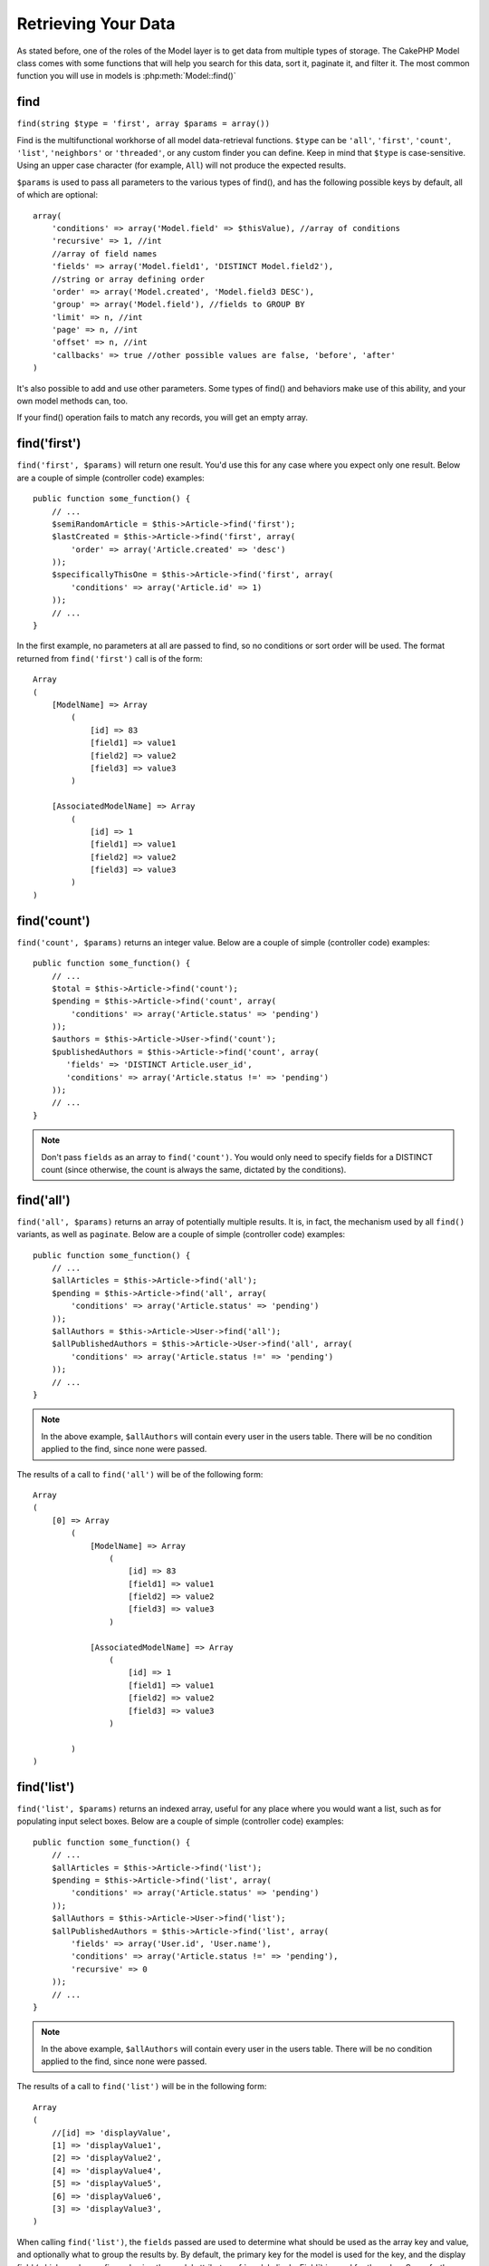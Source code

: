 Retrieving Your Data
####################

As stated before, one of the roles of the Model layer is to get data from multiple types of storage.
The CakePHP Model class comes with some functions that will help you search for this data, sort it,
paginate it, and filter it. The most common function you will use in models is :php:meth:`Model::find()`

.. _model-find:

find
====

``find(string $type = 'first', array $params = array())``

Find is the multifunctional workhorse of all model data-retrieval functions.
``$type`` can be ``'all'``, ``'first'``, ``'count'``, ``'list'``,
``'neighbors'`` or ``'threaded'``, or any custom finder you can define.
Keep in mind that ``$type`` is case-sensitive. Using an upper case character
(for example, ``All``) will not produce the expected results.

``$params`` is used to pass all parameters to the various types of find(),
and has the following possible keys by default, all of which are
optional::

    array(
        'conditions' => array('Model.field' => $thisValue), //array of conditions
        'recursive' => 1, //int
        //array of field names
        'fields' => array('Model.field1', 'DISTINCT Model.field2'),
        //string or array defining order
        'order' => array('Model.created', 'Model.field3 DESC'),
        'group' => array('Model.field'), //fields to GROUP BY
        'limit' => n, //int
        'page' => n, //int
        'offset' => n, //int
        'callbacks' => true //other possible values are false, 'before', 'after'
    )

It's also possible to add and use other parameters. Some types of find()
and behaviors make use of this ability, and your own model methods can, too.

If your find() operation fails to match any records, you will get an empty array.

.. _model-find-first:

find('first')
=============

``find('first', $params)`` will return one result. You'd use this for any case
where you expect only one result. Below are a couple of simple (controller code)
examples::

    public function some_function() {
        // ...
        $semiRandomArticle = $this->Article->find('first');
        $lastCreated = $this->Article->find('first', array(
            'order' => array('Article.created' => 'desc')
        ));
        $specificallyThisOne = $this->Article->find('first', array(
            'conditions' => array('Article.id' => 1)
        ));
        // ...
    }

In the first example, no parameters at all are passed to find, so
no conditions or sort order will be used. The format
returned from ``find('first')`` call is of the form::

    Array
    (
        [ModelName] => Array
            (
                [id] => 83
                [field1] => value1
                [field2] => value2
                [field3] => value3
            )

        [AssociatedModelName] => Array
            (
                [id] => 1
                [field1] => value1
                [field2] => value2
                [field3] => value3
            )
    )

.. _model-find-count:

find('count')
=============

``find('count', $params)`` returns an integer value. Below are a
couple of simple (controller code) examples::

    public function some_function() {
        // ...
        $total = $this->Article->find('count');
        $pending = $this->Article->find('count', array(
            'conditions' => array('Article.status' => 'pending')
        ));
        $authors = $this->Article->User->find('count');
        $publishedAuthors = $this->Article->find('count', array(
           'fields' => 'DISTINCT Article.user_id',
           'conditions' => array('Article.status !=' => 'pending')
        ));
        // ...
    }

.. note::

    Don't pass ``fields`` as an array to ``find('count')``. You would
    only need to specify fields for a DISTINCT count (since otherwise,
    the count is always the same, dictated by the conditions).

.. _model-find-all:

find('all')
===========

``find('all', $params)`` returns an array of potentially multiple results.
It is, in fact, the mechanism used by all ``find()`` variants, as
well as ``paginate``. Below are a couple of simple (controller
code) examples::

    public function some_function() {
        // ...
        $allArticles = $this->Article->find('all');
        $pending = $this->Article->find('all', array(
            'conditions' => array('Article.status' => 'pending')
        ));
        $allAuthors = $this->Article->User->find('all');
        $allPublishedAuthors = $this->Article->User->find('all', array(
            'conditions' => array('Article.status !=' => 'pending')
        ));
        // ...
    }

.. note::

    In the above example, ``$allAuthors`` will contain every user in the
    users table. There will be no condition applied to the find, since none
    were passed.

The results of a call to ``find('all')`` will be of the following
form::

    Array
    (
        [0] => Array
            (
                [ModelName] => Array
                    (
                        [id] => 83
                        [field1] => value1
                        [field2] => value2
                        [field3] => value3
                    )

                [AssociatedModelName] => Array
                    (
                        [id] => 1
                        [field1] => value1
                        [field2] => value2
                        [field3] => value3
                    )

            )
    )

.. _model-find-list:

find('list')
============

``find('list', $params)`` returns an indexed array, useful for any
place where you would want a list, such as for populating input select
boxes. Below are a couple of simple (controller code) examples::

    public function some_function() {
        // ...
        $allArticles = $this->Article->find('list');
        $pending = $this->Article->find('list', array(
            'conditions' => array('Article.status' => 'pending')
        ));
        $allAuthors = $this->Article->User->find('list');
        $allPublishedAuthors = $this->Article->find('list', array(
            'fields' => array('User.id', 'User.name'),
            'conditions' => array('Article.status !=' => 'pending'),
            'recursive' => 0
        ));
        // ...
    }

.. note::

    In the above example, ``$allAuthors`` will contain every user in the
    users table. There will be no condition applied to the find, since none
    were passed.

The results of a call to ``find('list')`` will be in the following
form::

    Array
    (
        //[id] => 'displayValue',
        [1] => 'displayValue1',
        [2] => 'displayValue2',
        [4] => 'displayValue4',
        [5] => 'displayValue5',
        [6] => 'displayValue6',
        [3] => 'displayValue3',
    )

When calling ``find('list')``, the ``fields`` passed are used to
determine what should be used as the array key and value, and
optionally what to group the results by. By default, the primary key
for the model is used for the key, and the display field (which can
be configured using the model attribute
:ref:`model-displayField`) is used for the value.
Some further examples to clarify::

    public function some_function() {
        // ...
        $justusernames = $this->Article->User->find('list', array(
            'fields' => array('User.username')
        ));
        $usernameMap = $this->Article->User->find('list', array(
            'fields' => array('User.username', 'User.first_name')
        ));
        $usernameGroups = $this->Article->User->find('list', array(
            'fields' => array('User.username', 'User.first_name', 'User.group')
        ));
        // ...
    }

With the above code example, the resultant vars would look
something like this::


    $justusernames = Array
    (
        //[id] => 'username',
        [213] => 'AD7six',
        [25] => '_psychic_',
        [1] => 'PHPNut',
        [2] => 'gwoo',
        [400] => 'jperras',
    )

    $usernameMap = Array
    (
        //[username] => 'firstname',
        ['AD7six'] => 'Andy',
        ['_psychic_'] => 'John',
        ['PHPNut'] => 'Larry',
        ['gwoo'] => 'Gwoo',
        ['jperras'] => 'Joël',
    )

    $usernameGroups = Array
    (
        ['User'] => Array
        (
            ['PHPNut'] => 'Larry',
            ['gwoo'] => 'Gwoo',
        )

        ['Admin'] => Array
        (
            ['_psychic_'] => 'John',
            ['AD7six'] => 'Andy',
            ['jperras'] => 'Joël',
        )

    )

.. _model-find-threaded:

find('threaded')
================

``find('threaded', $params)`` returns a nested array, and is
appropriate if you want to use the ``parent_id`` field of your
model data to build nested results. Below are a couple of simple
(controller code) examples::

    public function some_function() {
        // ...
        $allCategories = $this->Category->find('threaded');
        $comments = $this->Comment->find('threaded', array(
            'conditions' => array('article_id' => 50)
        ));
        // ...
    }

.. tip::

    A better way to deal with nested data is using the :doc:`/core-libraries/behaviors/tree`
    behavior

In the above code example, ``$allCategories`` will contain a nested
array representing the whole category structure. The results of a
call to ``find('threaded')`` will be of the following form::

    Array
    (
        [0] => Array
        (
            [ModelName] => Array
            (
                [id] => 83
                [parent_id] => null
                [field1] => value1
                [field2] => value2
                [field3] => value3
            )

            [AssociatedModelName] => Array
            (
                [id] => 1
                [field1] => value1
                [field2] => value2
                [field3] => value3
            )

            [children] => Array
            (
                [0] => Array
                (
                    [ModelName] => Array
                    (
                        [id] => 42
                        [parent_id] => 83
                        [field1] => value1
                        [field2] => value2
                        [field3] => value3
                    )

                    [AssociatedModelName] => Array
                    (
                        [id] => 2
                        [field1] => value1
                        [field2] => value2
                        [field3] => value3
                    )

                    [children] => Array
                    (
                    )
                )
                ...
            )
        )
    )

The order in which results appear can be changed, as it is influenced by the
order of processing. For example, if ``'order' => 'name ASC'`` is
passed in the params to ``find('threaded')``, the results will
appear in name order. Any order can be used; there is no
built-in requirement of this method for the top result to be
returned first.

.. warning::

    If you specify ``fields``, you need to always include the
    id and parent_id (or their current aliases)::

        public function some_function() {
            $categories = $this->Category->find('threaded', array(
                'fields' => array('id', 'name', 'parent_id')
            ));
        }

    Otherwise, the returned array will not be of the expected nested structure from above.

.. _model-find-neighbors:

find('neighbors')
=================

``find('neighbors', $params)`` will perform a find similar to 'first', but will
return the row before and after the one you request. Below is a simple
(controller code) example:

::

    public function some_function() {
        $neighbors = $this->Article->find(
            'neighbors',
            array('field' => 'id', 'value' => 3)
        );
    }

You can see in this example the two required elements of the
``$params`` array: field and value. Other elements are still
allowed as with any other find. (For example: If your model acts as
containable, then you can specify 'contain' in ``$params``.) The
result returned from a ``find('neighbors')`` call is in the form:

::

    Array
    (
        [prev] => Array
        (
            [ModelName] => Array
            (
                [id] => 2
                [field1] => value1
                [field2] => value2
                ...
            )
            [AssociatedModelName] => Array
            (
                [id] => 151
                [field1] => value1
                [field2] => value2
                ...
            )
        )
        [next] => Array
        (
            [ModelName] => Array
            (
                [id] => 4
                [field1] => value1
                [field2] => value2
                ...
            )
            [AssociatedModelName] => Array
            (
                [id] => 122
                [field1] => value1
                [field2] => value2
                ...
            )
        )
    )

.. note::

    Note how the result always contains only two root elements: prev
    and next. This function does not honor a model's default recursive
    var. The recursive setting must be passed in the parameters on each
    call.

.. _model-custom-find:

Creating custom find types
==========================

The ``find`` method is flexible enough to accept your custom finders. This is
done by declaring your own types in a model variable and by implementing a special
function in your model class.

A Model Find Type is a shortcut to find() options. For example, the following two finds are equivalent

::

    $this->User->find('first');
    $this->User->find('all', array('limit' => 1));

The following are core find types:

* ``first``
* ``all``
* ``count``
* ``list``
* ``threaded``
* ``neighbors``

But what about other types? Let's say you want a finder for all published articles in your database. The first
change you need to do is add your type to the :php:attr:`Model::$findMethods` variable in the model

::

    class Article extends AppModel {
        public $findMethods = array('available' =>  true);
    }

Basically this is just telling CakePHP to accept the value ``available`` as the first
argument of the ``find`` function. The next step is to implement the function ``_findAvailable``.
This is done by convention. If you wanted to implement a finder called ``myFancySearch``, then
the method to implement would be named ``_findMyFancySearch``.

::

    class Article extends AppModel {
        public $findMethods = array('available' =>  true);

        protected function _findAvailable($state, $query, $results = array()) {
            if ($state === 'before') {
                $query['conditions']['Article.published'] = true;
                return $query;
            }
            return $results;
        }
    }

This all comes together in the following example (controller code):

::

    class ArticlesController extends AppController {

        // Will find all published articles and order them by the created column
        public function index() {
            $articles = $this->Article->find('available', array(
                'order' => array('created' => 'desc')
            ));
        }

    }

The special ``_find[Type]`` methods receive three arguments as shown above. The first one
means the state of the query execution, which could be either ``before`` or ``after``. It
is done this way because this function is just a sort of callback function that has the
ability to modify the query before it is done, or to modify the results after they are fetched.

Typically the first thing to check in our custom find function is the state of the query.
The ``before`` state is the moment to modify the query, bind new associations, apply more
behaviors, and interpret any special key that is passed in the second argument of ``find``. This
state requires you to return the $query argument (modified or not).

The ``after`` state is the perfect place to inspect the results, inject new data, process it in order
to return it in another format, or do whatever you like to the recently fetched data. This state
requires you to return the $results array (modified or not).

You can create as many custom finders as you like, and they are a great way of reusing code in
your application across models.

It is also possible to paginate via a custom find type as follows:

::

    class ArticlesController extends AppController {

        // Will paginate all published articles
        public function index() {
            $this->paginate = array('available');
            $articles = $this->paginate();
            $this->set(compact('articles'));
        }

    }

Setting the ``$this->paginate`` property as above on the controller will result in the ``type``
of the find becoming ``available``, and will also allow you to continue to modify the find results.

To simply return the count of a custom find type, call ``count`` like you normally would, but pass in the
find type in an array for the second argument.

::

    class ArticlesController extends AppController {

        // Will find the count of all published articles (using the available find defined above)
        public function index() {
            $count = $this->Article->find('count', array(
                'type' => 'available'
            ));
        }
    }

If your pagination page count is becoming corrupt, it may be necessary to add the following code to
your ``AppModel``, which should fix the pagination count:

::

    class AppModel extends Model {

    /**
     * Removes 'fields' key from count query on custom finds when it is an array,
     * as it will completely break the Model::_findCount() call
     *
     * @param string $state Either "before" or "after"
     * @param array $query
     * @param array $results
     * @return int The number of records found, or false
     * @access protected
     * @see Model::find()
     */
        protected function _findCount($state, $query, $results = array()) {
            if ($state === 'before') {
                if (isset($query['type']) &&
                    isset($this->findMethods[$query['type']])) {
                    $query = $this->{
                        '_find' . ucfirst($query['type'])
                    }('before', $query);
                    if (!empty($query['fields']) && is_array($query['fields'])) {
                        if (!preg_match('/^count/i', current($query['fields']))) {
                            unset($query['fields']);
                        }
                    }
                }
            }
            return parent::_findCount($state, $query, $results);
        }

    }
    ?>


.. versionchanged:: 2.2

You no longer need to override _findCount for fixing incorrect count results.
The ``'before'`` state of your custom finder will now be called again with
$query['operation'] = 'count'. The returned $query will be used in ``_findCount()``
If necessary, you can distinguish by checking the ``'operation'`` key
and return a different ``$query``::

    protected function _findAvailable($state, $query, $results = array()) {
        if ($state === 'before') {
            $query['conditions']['Article.published'] = true;
            if (!empty($query['operation']) && $query['operation'] === 'count') {
                return $query;
            }
            $query['joins'] = array(
                //array of required joins
            );
            return $query;
        }
        return $results;
    }

Magic Find Types
================

These magic functions can be used as a shortcut to search your
tables by a certain field. Just add the name of the field (in
CamelCase format) to the end of these functions, and supply the
criteria for that field as the first parameter.

findAllBy() functions will return results in a format like ``find('all')``,
while findBy() return in the same format as ``find('first')``

findAllBy
---------

``findAllBy<fieldName>(string $value, array $fields, array $order, int $limit, int $page, int $recursive)``

+------------------------------------------------------------------------------------------+------------------------------------------------------------+
| findAllBy<x> Example                                                                     | Corresponding SQL Fragment                                 |
+==========================================================================================+============================================================+
| ``$this->Product->findAllByOrderStatus('3');``                                           | ``Product.order_status = 3``                               |
+------------------------------------------------------------------------------------------+------------------------------------------------------------+
| ``$this->Recipe->findAllByType('Cookie');``                                              | ``Recipe.type = 'Cookie'``                                 |
+------------------------------------------------------------------------------------------+------------------------------------------------------------+
| ``$this->User->findAllByLastName('Anderson');``                                          | ``User.last_name = 'Anderson'``                            |
+------------------------------------------------------------------------------------------+------------------------------------------------------------+
| ``$this->Cake->findAllById(7);``                                                         | ``Cake.id = 7``                                            |
+------------------------------------------------------------------------------------------+------------------------------------------------------------+
| ``$this->User->findAllByEmailOrUsername('jhon', 'jhon');``                               | ``User.email = 'jhon' OR User.username = 'jhon';``         |
+------------------------------------------------------------------------------------------+------------------------------------------------------------+
| ``$this->User->findAllByUsernameAndPassword('jhon', '123');``                            | ``User.username = 'jhon' AND User.password = '123';``      |
+------------------------------------------------------------------------------------------+------------------------------------------------------------+
| ``$this->User->findAllByLastName('psychic', array(), array('User.user_name => 'asc'));`` | ``User.last_name = 'psychic' ORDER BY User.user_name ASC`` |
+------------------------------------------------------------------------------------------+------------------------------------------------------------+

The returned result is an array formatted just as it would be from ``find('all')``.

findBy
------

``findBy<fieldName>(string $value);``

The findBy magic functions also accept some optional parameters:

``findBy<fieldName>(string $value[, mixed $fields[, mixed $order]]);``


+------------------------------------------------------------+-------------------------------------------------------+
| findBy<x> Example                                          | Corresponding SQL Fragment                            |
+============================================================+=======================================================+
| ``$this->Product->findByOrderStatus('3');``                | ``Product.order_status = 3``                          |
+------------------------------------------------------------+-------------------------------------------------------+
| ``$this->Recipe->findByType('Cookie');``                   | ``Recipe.type = 'Cookie'``                            |
+------------------------------------------------------------+-------------------------------------------------------+
| ``$this->User->findByLastName('Anderson');``               | ``User.last_name = 'Anderson';``                      |
+------------------------------------------------------------+-------------------------------------------------------+
| ``$this->User->findByEmailOrUsername('jhon', 'jhon');``    | ``User.email = 'jhon' OR User.username = 'jhon';``    |
+------------------------------------------------------------+-------------------------------------------------------+
| ``$this->User->findByUsernameAndPassword('jhon', '123');`` | ``User.username = 'jhon' AND User.password = '123';`` |
+------------------------------------------------------------+-------------------------------------------------------+
| ``$this->Cake->findById(7);``                              | ``Cake.id = 7``                                       |
+------------------------------------------------------------+-------------------------------------------------------+

findBy() functions return results like ``find('first')``

.. _model-query:

:php:meth:`Model::query()`
==========================

``query(string $query)``

SQL calls that you can't or don't want to make via other model
methods can be made using the model's ``query()`` method
(though this should only rarely be necessary).

If you use this method, be sure to properly escape all parameters using the
``value()`` method on the database driver. Failing to escape parameters
will create SQL injection vulnerabilities.

.. note::

    ``query()`` does not honor $Model->cacheQueries as its
    functionality is inherently disjoint from that of the calling
    model. To avoid caching calls to query, supply a second argument of
    false, ie: ``query($query, $cachequeries = false)``

``query()`` uses the table name in the query as the array key for
the returned data, rather than the model name. For example::

    $this->Picture->query("SELECT * FROM pictures LIMIT 2;");

might return::

    Array
    (
        [0] => Array
        (
            [pictures] => Array
            (
                [id] => 1304
                [user_id] => 759
            )
        )

        [1] => Array
        (
            [pictures] => Array
            (
                [id] => 1305
                [user_id] => 759
            )
        )
    )

To use the model name as the array key, and get a result consistent
with that returned by the Find methods, the query can be
rewritten::

    $this->Picture->query("SELECT * FROM pictures AS Picture LIMIT 2;");

which returns::

    Array
    (
        [0] => Array
        (
            [Picture] => Array
            (
                [id] => 1304
                [user_id] => 759
            )
        )

        [1] => Array
        (
            [Picture] => Array
            (
                [id] => 1305
                [user_id] => 759
            )
        )
    )

.. note::

    This syntax and the corresponding array structure is valid for
    MySQL only. CakePHP does not provide any data abstraction when running
    queries manually, so exact results will vary between databases.

:php:meth:`Model::field()`
==========================

``field(string $name, array $conditions = null, string $order = null)``

Returns the value of a single field, specified as ``$name``, from
the first record matched by $conditions as ordered by $order. If no
conditions are passed and the model id is set, it will return the
field value for the current model result. If no matching record is
found, it returns false.

::

    $this->Post->id = 22;
    echo $this->Post->field('name'); // echo the name for row id 22

    // echo the name of the last created instance
    echo $this->Post->field(
        'name',
        array('created <' => date('Y-m-d H:i:s')),
        'created DESC'
    );

:php:meth:`Model::read()`
=========================

``read($fields, $id)``

``read()`` is a method used to set the current model data
(``Model::$data``)--such as during edits--but it can also be used
in other circumstances to retrieve a single record from the
database.

``$fields`` is used to pass a single field name, as a string, or an
array of field names; if left empty, all fields will be fetched.

``$id`` specifies the ID of the record to be read. By default, the
currently selected record, as specified by ``Model::$id``, is used.
Passing a different value to ``$id`` will cause that record to be
selected.

``read()`` always returns an array (even if only a single field
name is requested). Use ``field`` to retrieve the value of a single
field.

.. warning::

    As the ``read`` method overwrites any information stored in the ``data`` and ``id``
    property of the model, you should be very careful when using this function in general,
    especially using it in the model callback functions such as ``beforeValidate`` and
    ``beforeSave``. Generally the ``find`` function provides a more robust and easy to work
    with API than the ``read`` method.

Complex Find Conditions
=======================

Most of the model's find calls involve passing sets of conditions
in one way or another. In general, CakePHP prefers using arrays for
expressing any conditions that need to be put after the WHERE clause
in any SQL query.

Using arrays is clearer and easier to read, and also makes it very
easy to build queries. This syntax also breaks out the elements of
your query (fields, values, operators, etc.) into discrete,
manipulatable parts. This allows CakePHP to generate the most
efficient query possible, ensure proper SQL syntax, and properly
escape each individual part of the query. Using the array syntax
also enables CakePHP to secure your queries against any SQL injection attack.

.. warning::

    CakePHP only escapes the array values. You should **never** put user data
    into the keys. Doing so will make you vulnerable to SQL injections.

At its most basic, an array-based query looks like this::

    $conditions = array("Post.title" => "This is a post", "Post.author_id" => 1);
    // Example usage with a model:
    $this->Post->find('first', array('conditions' => $conditions));

The structure here is fairly self-explanatory: it will find any
post where the title equals "This is a post" and the author id is equal to 1. Note
that we could have used just "title" as the field name, but when building
queries, it is good practice to always specify the model name, as
it improves the clarity of the code, and helps prevent collisions
in the future, should you choose to change your schema.

What about other types of matches? These are equally simple. Let's
say we wanted to find all the posts where the title is not "This is
a post"::

    array("Post.title !=" => "This is a post")

Notice the '!=' that follows the field name. CakePHP can parse out
any valid SQL comparison operator, including match expressions
using ``LIKE``, ``BETWEEN``, or ``REGEX``, as long as you leave a space between
field name and the operator. The one exception here is ``IN``
(...)-style matches. Let's say you wanted to find posts where the
title was in a given set of values::

    array(
        "Post.title" => array("First post", "Second post", "Third post")
    )

To do a NOT IN(...) match to find posts where the title is not in
the given set of values, do the following::

    array(
        "NOT" => array(
            "Post.title" => array("First post", "Second post", "Third post")
        )
    )

Adding additional filters to the conditions is as simple as adding
additional key/value pairs to the array::

    array (
        "Post.title" => array("First post", "Second post", "Third post"),
        "Post.created >" => date('Y-m-d', strtotime("-2 weeks"))
    )

You can also create finds that compare two fields in the database::

    array("Post.created = Post.modified")

The above example will return posts where the created date is
equal to the modified date (that is, it will return posts that have never
been modified).

Remember that if you find yourself unable to form a ``WHERE`` clause in
this method (for example, boolean operations), you can always specify it as
a string like::

    array(
        'Model.field & 8 = 1',
        // other conditions as usual
    )

By default, CakePHP joins multiple conditions with boolean ``AND``.
This means the snippet below would only match posts that have
been created in the past two weeks, and have a title that matches
one in the given set. However, we could just as easily find posts
that match either condition::

    array("OR" => array(
        "Post.title" => array("First post", "Second post", "Third post"),
        "Post.created >" => date('Y-m-d', strtotime("-2 weeks"))
    ))

CakePHP accepts all valid SQL boolean operations, including ``AND``, ``OR``,
``NOT``, ``XOR``, etc., and they can be upper or lower case, whichever you
prefer. These conditions are also infinitely nestable. Let's say
you had a belongsTo relationship between Posts and Authors. Let's
say you wanted to find all the posts that contained a certain
keyword ("magic") or were created in the past two weeks, but you
wanted to restrict your search to posts written by Bob::

    array(
        "Author.name" => "Bob",
        "OR" => array(
            "Post.title LIKE" => "%magic%",
            "Post.created >" => date('Y-m-d', strtotime("-2 weeks"))
        )
    )

If you need to set multiple conditions on the same field, like when
you want to do a ``LIKE`` search with multiple terms, you can do so by
using conditions similar to::

    array('OR' => array(
        array('Post.title LIKE' => '%one%'),
        array('Post.title LIKE' => '%two%')
    ))

The wildcard operators ``ILIKE`` and ``RLIKE`` (RLIKE since version 2.6) are
also available.

CakePHP can also check for null fields. In this example, the query
will return records where the post title is not null::

    array("NOT" => array(
            "Post.title" => null
        )
    )

To handle ``BETWEEN`` queries, you can use the following::

    array('Post.read_count BETWEEN ? AND ?' => array(1,10))

.. note::

    CakePHP will quote the numeric values depending on the field
    type in your DB.

How about GROUP BY?::

    array(
        'fields' => array(
            'Product.type',
            'MIN(Product.price) as price'
        ),
        'group' => 'Product.type'
    )

The data returned for this would be in the following format::

    Array
    (
        [0] => Array
        (
            [Product] => Array
            (
                [type] => Clothing
            )
            [0] => Array
            (
                [price] => 32
            )
        )
        [1] => Array
        ...

A quick example of doing a ``DISTINCT`` query. You can use other
operators, such as ``MIN()``, ``MAX()``, etc., in a similar fashion::

    array(
        'fields' => array('DISTINCT (User.name) AS my_column_name'),
        'order' =>array('User.id DESC')
    )

You can create very complex conditions by nesting multiple
condition arrays::

    array(
        'OR' => array(
            array('Company.name' => 'Future Holdings'),
            array('Company.city' => 'CA')
        ),
        'AND' => array(
            array(
                'OR' => array(
                    array('Company.status' => 'active'),
                    'NOT' => array(
                        array('Company.status' => array('inactive', 'suspended'))
                    )
                )
            )
        )
    )

which produces the following SQL::

    SELECT `Company`.`id`, `Company`.`name`,
    `Company`.`description`, `Company`.`location`,
    `Company`.`created`, `Company`.`status`, `Company`.`size`

    FROM
       `companies` AS `Company`
    WHERE
       ((`Company`.`name` = 'Future Holdings')
       OR
       (`Company`.`city` = 'CA'))
    AND
       ((`Company`.`status` = 'active')
       OR (NOT (`Company`.`status` IN ('inactive', 'suspended'))))

Sub-queries
-----------

For this example, imagine that we have a "users" table with "id", "name"
and "status". The status can be "A", "B" or "C". We want to retrieve
all the users that have status other than "B" using a sub-query.

In order to achieve that, we are going to get the model data source
and ask it to build the query as if we were calling a find() method,
but it will just return the SQL statement. After that we make an
expression and add it to the conditions array::

    $conditionsSubQuery['"User2"."status"'] = 'B';

    $db = $this->User->getDataSource();
    $subQuery = $db->buildStatement(
        array(
            'fields'     => array('"User2"."id"'),
            'table'      => $db->fullTableName($this->User),
            'alias'      => 'User2',
            'limit'      => null,
            'offset'     => null,
            'joins'      => array(),
            'conditions' => $conditionsSubQuery,
            'order'      => null,
            'group'      => null
        ),
        $this->User
    );
    $subQuery = ' "User"."id" NOT IN (' . $subQuery . ') ';
    $subQueryExpression = $db->expression($subQuery);

    $conditions[] = $subQueryExpression;

    $this->User->find('all', compact('conditions'));

This should generate the following SQL::

    SELECT
        "User"."id" AS "User__id",
        "User"."name" AS "User__name",
        "User"."status" AS "User__status"
    FROM
        "users" AS "User"
    WHERE
        "User"."id" NOT IN (
            SELECT
                "User2"."id"
            FROM
                "users" AS "User2"
            WHERE
                "User2"."status" = 'B'
        )

Also, if you need to pass just part of your query as raw SQL as
above, datasource **expressions** with raw SQL work for any part of
the find query.

.. _prepared-statements:

Prepared Statements
-------------------

Should you need even more control over your queries, you can make use of prepared
statements. This allows you to talk directly to the database driver and send any
custom query you like::

    $db = $this->getDataSource();
    $db->fetchAll(
        'SELECT * from users where username = ? AND password = ?',
        array('jhon', '12345')
    );
    $db->fetchAll(
        'SELECT * from users where username = :username AND password = :password',
        array('username' => 'jhon','password' => '12345')
    );


.. meta::
    :title lang=en: Retrieving Your Data
    :keywords lang=en: upper case character,array model,order array,controller code,retrieval functions,model layer,model methods,model class,model data,data retrieval,field names,workhorse,desc,neighbors,parameters,storage,models
